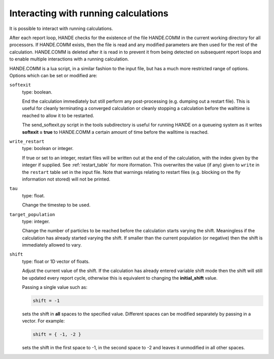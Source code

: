 Interacting with running calculations
=====================================

It is possible to interact with running calculations.

After each report loop, HANDE checks for the existence of the file HANDE.COMM in the
current working directory for all processors. If HANDE.COMM exists, then the file is read
and any modified parameters are then used for the rest of the calculation.  HANDE.COMM is
deleted after it is read in to prevent it from being detected on subsequent report loops
and to enable multiple interactions with a running calculation.

HANDE.COMM is a lua script, in a similar fashion to the input file, but has a much more
restricted range of options.  Options which can be set or modified are:

``softexit``
    type: boolean.

    End the calculation immediately but still perform any post-processing (e.g. dumping
    out a restart file).  This is useful for cleanly terminating a converged calculation
    or cleanly stopping a calculation before the walltime is reached to allow it to be
    restarted.

    The send_softexit.py script in the tools subdirectory is useful for running
    HANDE on a queueing system as it writes **softexit = true** to HANDE.COMM a certain amount
    of time before the walltime is reached.
``write_restart``
    type: boolean or integer.

    If true or set to an integer, restart files will be written out at the end of the
    calculation, with the index given by the integer if supplied. See :ref:`restart_table`
    for more iformation. This overwrites the value (if any) given to ``write`` in the
    ``restart`` table set in the input file.  Note that warnings relating to restart files
    (e.g.  blocking on the fly information not stored) will not be printed.
``tau``
    type: float.

    Change the timestep to be used.
``target_population``
    type: integer.

    Change the number of particles to be reached before the calculation starts varying the
    shift.  Meaningless if the calculation has already started varying the shift.  If smaller
    than the current population (or negative) then the shift is immediately allowed to vary.
``shift``
    type: float or 1D vector of floats.

    Adjust the current value of the shift.  If the calculation has already entered
    variable shift mode then the shift will still be updated every report cycle, otherwise
    this is equivalent to changing the **initial_shift** value.

    Passing a single value such as:

    .. code-block:: lua

        shift = -1

    sets the shift in **all** spaces to the specified value.  Different spaces can be
    modified separately by passing in a vector.  For example:

    .. code-block:: lua

        shift = { -1, -2 }

    sets the shift in the first space to -1, in the second space to -2 and leaves it
    unmodified in all other spaces.
